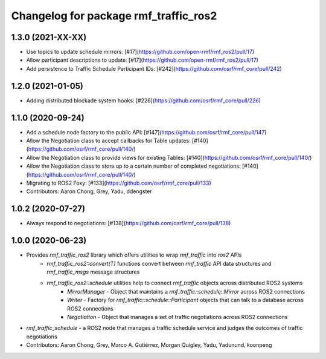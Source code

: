 ^^^^^^^^^^^^^^^^^^^^^^^^^^^^^^^^^^^^^^
Changelog for package rmf_traffic_ros2
^^^^^^^^^^^^^^^^^^^^^^^^^^^^^^^^^^^^^^

1.3.0 (2021-XX-XX)
------------------
* Use topics to update schedule mirrors: [#17](https://github.com/open-rmf/rmf_ros2/pull/17)
* Allow participant descriptions to update: [#17](https://github.com/open-rmf/rmf_ros2/pull/17)
* Add persistence to Traffic Schedule Participant IDs: [#242](https://github.com/osrf/rmf_core/pull/242)

1.2.0 (2021-01-05)
------------------
* Adding distributed blockade system hooks: [#226](https://github.com/osrf/rmf_core/pull/226)

1.1.0 (2020-09-24)
------------------
* Add a schedule node factory to the public API: [#147](https://github.com/osrf/rmf_core/pull/147)
* Allow the Negotiation class to accept callbacks for Table updates: [#140](https://github.com/osrf/rmf_core/pull/140/)
* Allow the Negotiation class to provide views for existing Tables: [#140](https://github.com/osrf/rmf_core/pull/140/)
* Allow the Negotiation class to store up to a certain number of completed negotiations: [#140](https://github.com/osrf/rmf_core/pull/140/)
* Migrating to ROS2 Foxy: [#133](https://github.com/osrf/rmf_core/pull/133)
* Contributors: Aaron Chong, Grey, Yadu, ddengster

1.0.2 (2020-07-27)
------------------
* Always respond to negotiations: [#138](https://github.com/osrf/rmf_core/pull/138)

1.0.0 (2020-06-23)
------------------
* Provides `rmf_traffic_ros2` library which offers utilities to wrap `rmf_traffic` into `ros2` APIs
    * `rmf_traffic_ros2::convert(T)` functions convert between `rmf_traffic` API data structures and `rmf_traffic_msgs` message structures
    * `rmf_traffic_ros2::schedule` utilities help to connect `rmf_traffic` objects across distributed ROS2 systems
        * `MirrorManager` - Object that maintains a `rmf_traffic::schedule::Mirror` across ROS2 connections
        * `Writer` - Factory for `rmf_traffic::schedule::Participant` objects that can talk to a database across ROS2 connections
        * `Negotiation` - Object that manages a set of traffic negotiations across ROS2 connections
* `rmf_traffic_schedule` - a ROS2 node that manages a traffic schedule service and judges the outcomes of traffic negotiations
* Contributors: Aaron Chong, Grey, Marco A. Gutiérrez, Morgan Quigley, Yadu, Yadunund, koonpeng
